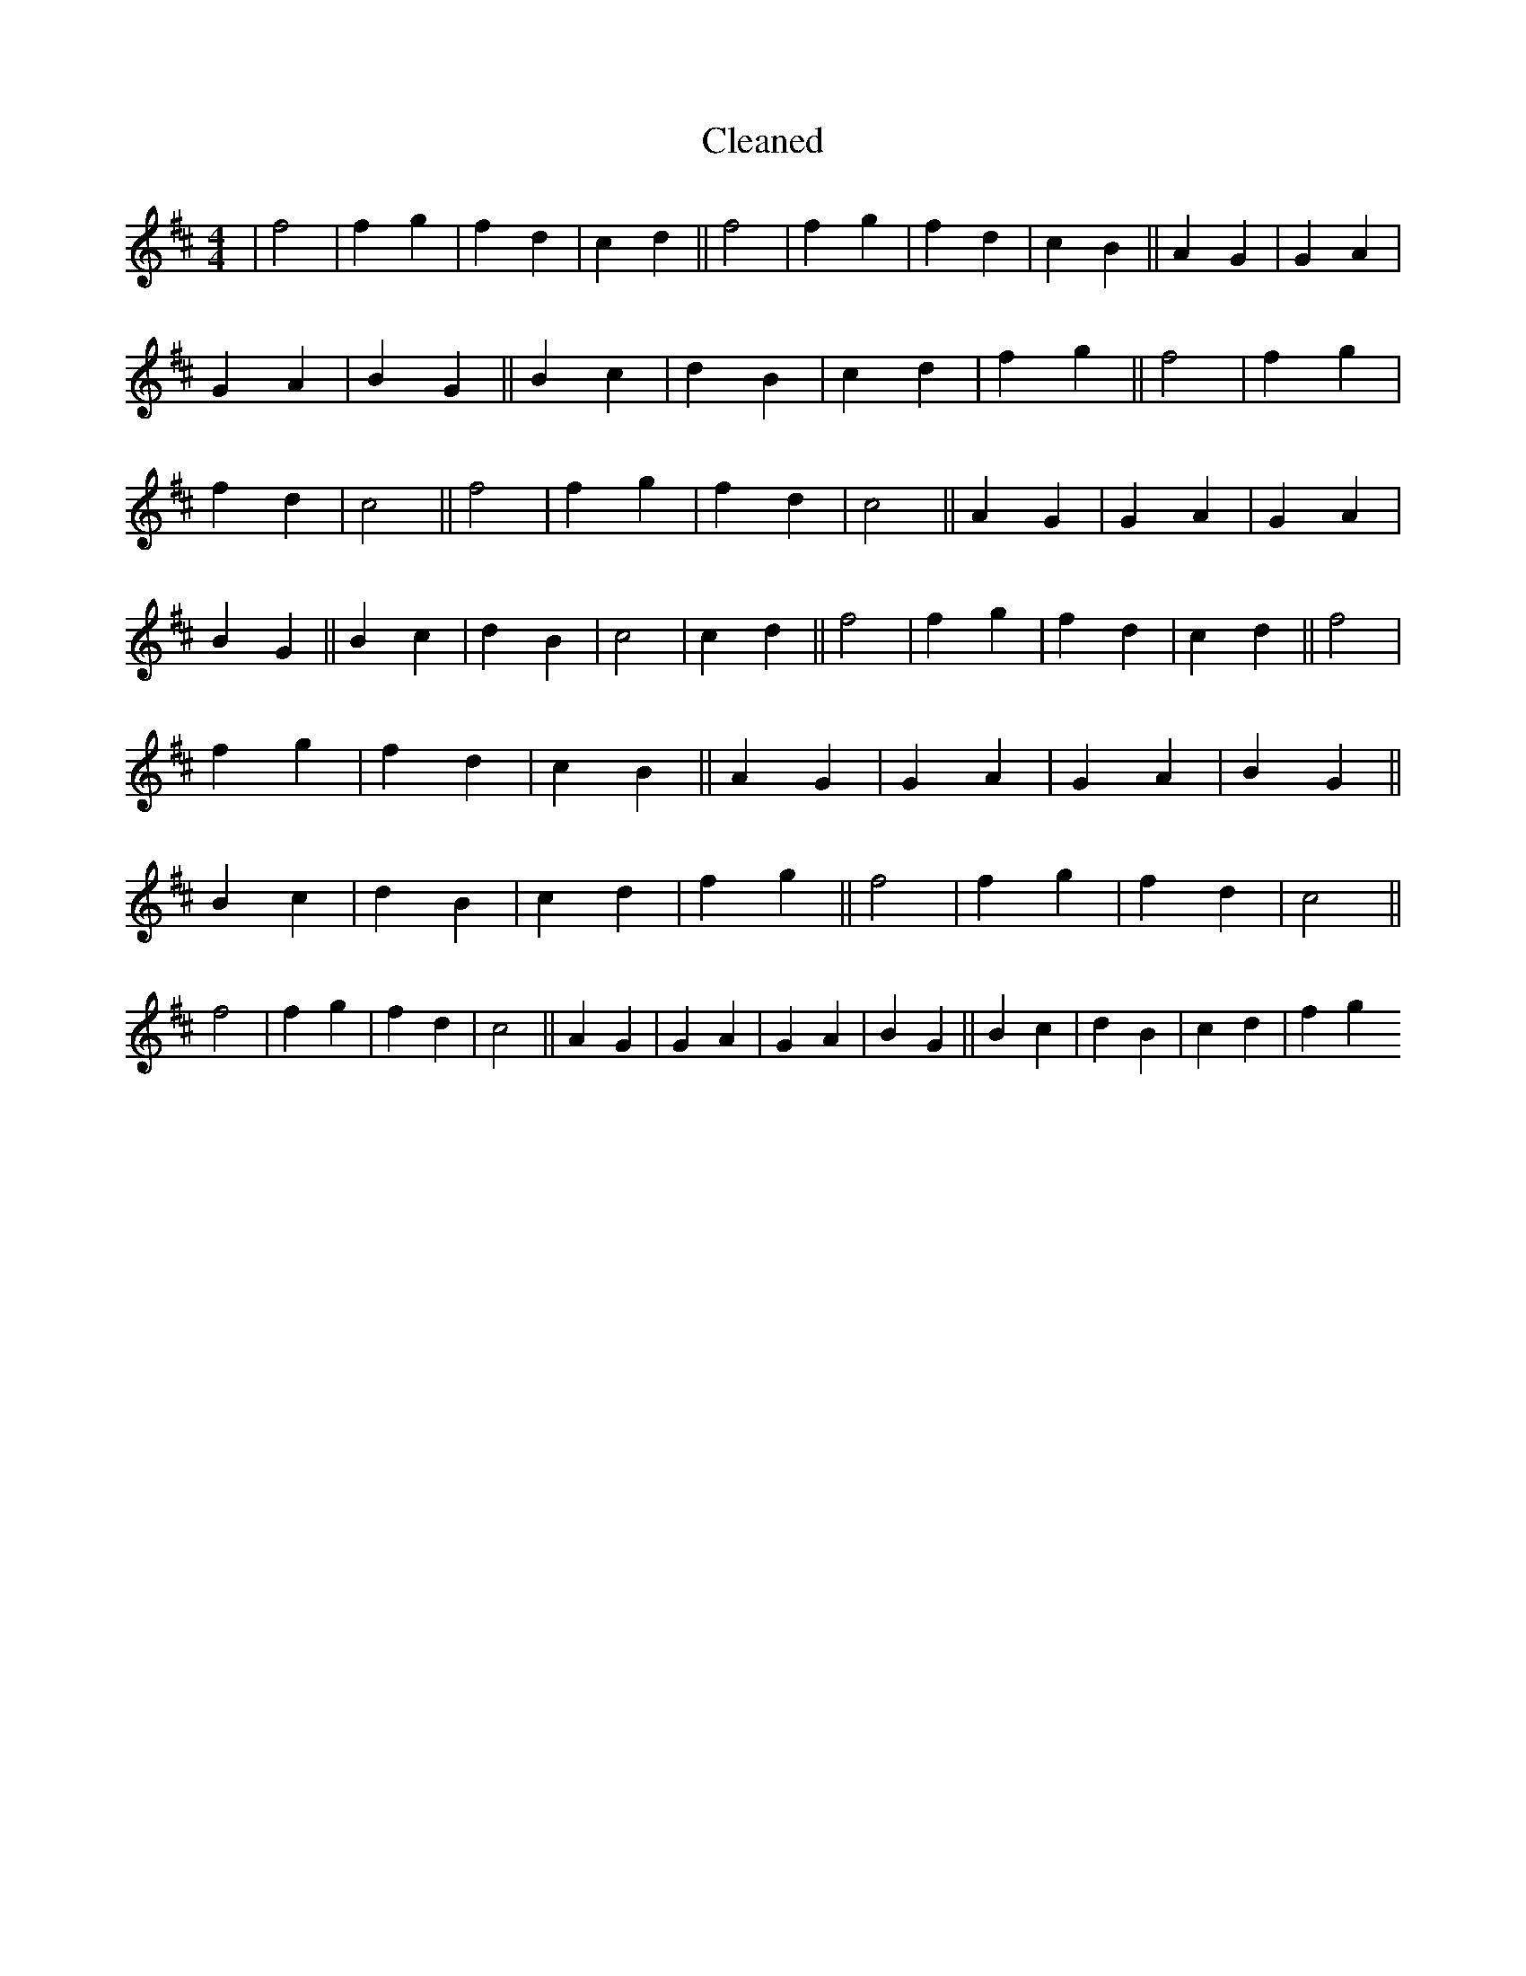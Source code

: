 X:170
T: Cleaned
M:4/4
K: DMaj
|f4|f2g2|f2d2|c2d2||f4|f2g2|f2d2|c2B2||A2G2|G2A2|G2A2|B2G2||B2c2|d2B2|c2d2|f2g2||f4|f2g2|f2d2|c4||f4|f2g2|f2d2|c4||A2G2|G2A2|G2A2|B2G2||B2c2|d2B2|c4|c2d2||f4|f2g2|f2d2|c2d2||f4|f2g2|f2d2|c2B2||A2G2|G2A2|G2A2|B2G2||B2c2|d2B2|c2d2|f2g2||f4|f2g2|f2d2|c4||f4|f2g2|f2d2|c4||A2G2|G2A2|G2A2|B2G2||B2c2|d2B2|c2d2|f2g2